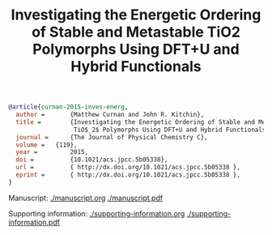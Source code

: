 #+title: Investigating the Energetic Ordering of Stable and Metastable  TiO2 Polymorphs Using DFT+U and Hybrid Functionals

#+BEGIN_SRC bibtex
@article{curnan-2015-inves-energ,
  author =       {Matthew Curnan and John R. Kitchin},
  title =        {Investigating the Energetic Ordering of Stable and Metastable
                  TiO$_2$ Polymorphs Using DFT+U and Hybrid Functionals},
  journal =      {The Journal of Physical Chemistry C},
  volume =	 {119},
  year =         2015,
  doi =          {10.1021/acs.jpcc.5b05338},
  url =          { http://dx.doi.org/10.1021/acs.jpcc.5b05338 },
  eprint =       { http://dx.doi.org/10.1021/acs.jpcc.5b05338 },
}
#+END_SRC

Manuscript: [[./manuscript.org]]  [[./manuscript.pdf]]

Supporting information: [[./supporting-information.org]] [[./supporting-information.pdf]]
